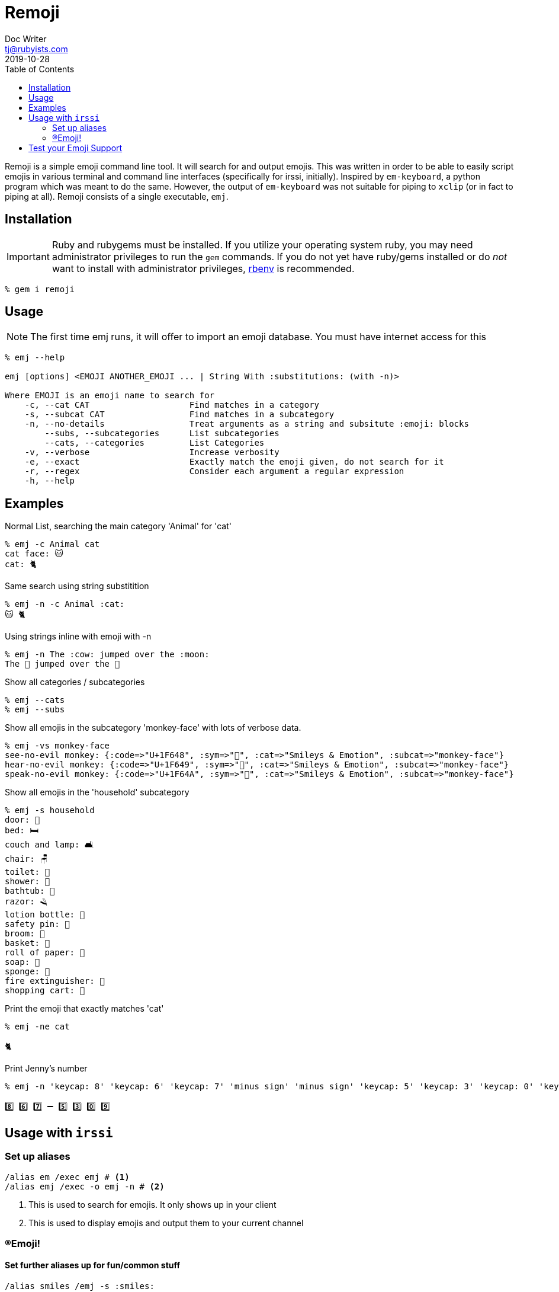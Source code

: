 = Remoji
Doc Writer <tj@rubyists.com>
2019-10-28
:toc:
ifdef::env-github[]
:tip-caption: :bulb:
:note-caption: :information_source:
:important-caption: :heavy_exclamation_mark:
:caution-caption: :fire:
:warning-caption: :warning:
endif::[]

Remoji is a simple emoji command line tool. It will search for and output emojis.
This was written in order to be able to easily script emojis in various terminal
and command line interfaces (specifically for irssi, initially). Inspired by
`em-keyboard`, a python program which was meant to do the same. However, the output
of `em-keyboard` was not suitable for piping to `xclip` (or in fact to piping at all).
Remoji consists of a single executable, `emj`.

== Installation

[IMPORTANT]
====
Ruby and rubygems must be installed. If you utilize your operating system ruby, you may
need administrator privileges to run the `gem` commands. If you do not yet have ruby/gems
installed or do _not_ want to install with administrator privileges, https://github.com/rbenv/rbenv[rbenv]
is recommended.
====

----
% gem i remoji
----

== Usage

NOTE: The first time emj runs, it will offer to import an emoji database. You
must have internet access for this

----
% emj --help

emj [options] <EMOJI ANOTHER_EMOJI ... | String With :substitutions: (with -n)>

Where EMOJI is an emoji name to search for
    -c, --cat CAT                    Find matches in a category
    -s, --subcat CAT                 Find matches in a subcategory
    -n, --no-details                 Treat arguments as a string and subsitute :emoji: blocks
        --subs, --subcategories      List subcategories
        --cats, --categories         List Categories
    -v, --verbose                    Increase verbosity
    -e, --exact                      Exactly match the emoji given, do not search for it
    -r, --regex                      Consider each argument a regular expression
    -h, --help
----

== Examples

Normal List, searching the main category 'Animal' for 'cat'

----
% emj -c Animal cat
cat face: 🐱
cat: 🐈
----

Same search using string substitition

----
% emj -n -c Animal :cat:
🐱 🐈
----

Using strings inline with emoji with -n

----
% emj -n The :cow: jumped over the :moon:
The 🐄 jumped over the 🎑
----

Show all categories / subcategories

----
% emj --cats
% emj --subs
----

Show all emojis in the subcategory 'monkey-face' with lots of verbose data.

----
% emj -vs monkey-face
see-no-evil monkey: {:code=>"U+1F648", :sym=>"🙈", :cat=>"Smileys & Emotion", :subcat=>"monkey-face"}
hear-no-evil monkey: {:code=>"U+1F649", :sym=>"🙉", :cat=>"Smileys & Emotion", :subcat=>"monkey-face"}
speak-no-evil monkey: {:code=>"U+1F64A", :sym=>"🙊", :cat=>"Smileys & Emotion", :subcat=>"monkey-face"}
----

Show all emojis in the 'household' subcategory

----
% emj -s household
door: 🚪
bed: 🛏
couch and lamp: 🛋
chair: 🪑
toilet: 🚽
shower: 🚿
bathtub: 🛁
razor: 🪒
lotion bottle: 🧴
safety pin: 🧷
broom: 🧹
basket: 🧺
roll of paper: 🧻
soap: 🧼
sponge: 🧽
fire extinguisher: 🧯
shopping cart: 🛒
----

Print the emoji that exactly matches 'cat'

----
% emj -ne cat

🐈
----

Print Jenny's number

----
% emj -n 'keycap: 8' 'keycap: 6' 'keycap: 7' 'minus sign' 'minus sign' 'keycap: 5' 'keycap: 3' 'keycap: 0' 'keycap: 9'

8️⃣ 6️⃣ 7️⃣ ➖ 5️⃣ 3️⃣ 0️⃣ 9️⃣
----

## Usage with `irssi`

### Set up aliases

----
/alias em /exec emj # <1>
/alias emj /exec -o emj -n # <2>
----
<1> This is used to search for emojis. It only shows up in your client
<2> This is used to display emojis and output them to your current channel

### (R)Emoji!

#### Set further aliases up for fun/common stuff

----
/alias smiles /emj -s :smiles:
/smiles
11/09-14:32 < bougyman> 😀 😃 😄 😁 😆 😅 🤣 😂 🙂 🙃 😉 😊 😇 
11/09-14:32 -=- Irssi: process 0 (emj -n -s smiling) terminated with return code 0
/alias monkeysee /emj :evil monkey:
11/09-14:33 < bougyman> 🙈 🙉 🙊 
11/09-14:33 -=- Irssi: process 0 (emj -n 'evil monkey') terminated with return code 0
----

#### Or just use casually.

----
/emj The :cow: jumped over the :moon:
11/16-21:41 <bougyman> The 🤠 🐮 🐄 jumped over the 🥮 🌑 🌒 🌓 🌔 🌕 🌖 🌗 🌘 🌙 🌚 🌛 🌜 🌝 🎑
----

#### Get more exact

----
/emj -e The :cow: jumped over the :full moon:.
11/16-21:41 <bougyman> The 🐄 jumped over the 🌕.
----

## Test your Emoji Support

This is every emoji defined in http://unicode.org/emoji/charts/full-emoji-list.html[The Full Unicode Emoji List]

TIP: This is the output of `emj` with no arguments.

____
  😀 : grinning face
  😃 : grinning face with big eyes
  😄 : grinning face with smiling eyes
  😁 : beaming face with smiling eyes
  😆 : grinning squinting face
  😅 : grinning face with sweat
  🤣 : rolling on the floor laughing
  😂 : face with tears of joy
  🙂 : slightly smiling face
  🙃 : upside-down face
  😉 : winking face
  😊 : smiling face with smiling eyes
  😇 : smiling face with halo
  🥰 : smiling face with hearts
  😍 : smiling face with heart-eyes
  🤩 : star-struck
  😘 : face blowing a kiss
  😗 : kissing face
  ☺ : smiling face
  😚 : kissing face with closed eyes
  😙 : kissing face with smiling eyes
  😋 : face savoring food
  😛 : face with tongue
  😜 : winking face with tongue
  🤪 : zany face
  😝 : squinting face with tongue
  🤑 : money-mouth face
  🤗 : hugging face
  🤭 : face with hand over mouth
  🤫 : shushing face
  🤔 : thinking face
  🤐 : zipper-mouth face
  🤨 : face with raised eyebrow
  😐 : neutral face
  😑 : expressionless face
  😶 : face without mouth
  😏 : smirking face
  😒 : unamused face
  🙄 : face with rolling eyes
  😬 : grimacing face
  🤥 : lying face
  😌 : relieved face
  😔 : pensive face
  😪 : sleepy face
  🤤 : drooling face
  😴 : sleeping face
  😷 : face with medical mask
  🤒 : face with thermometer
  🤕 : face with head-bandage
  🤢 : nauseated face
  🤮 : face vomiting
  🤧 : sneezing face
  🥵 : hot face
  🥶 : cold face
  🥴 : woozy face
  😵 : dizzy face
  🤯 : exploding head
  🤠 : cowboy hat face
  🥳 : partying face
  😎 : smiling face with sunglasses
  🤓 : nerd face
  🧐 : face with monocle
  😕 : confused face
  😟 : worried face
  🙁 : slightly frowning face
  ☹ : frowning face
  😮 : face with open mouth
  😯 : hushed face
  😲 : astonished face
  😳 : flushed face
  🥺 : pleading face
  😦 : frowning face with open mouth
  😧 : anguished face
  😨 : fearful face
  😰 : anxious face with sweat
  😥 : sad but relieved face
  😢 : crying face
  😭 : loudly crying face
  😱 : face screaming in fear
  😖 : confounded face
  😣 : persevering face
  😞 : disappointed face
  😓 : downcast face with sweat
  😩 : weary face
  😫 : tired face
  🥱 : yawning face
  😤 : face with steam from nose
  😡 : pouting face
  😠 : angry face
  🤬 : face with symbols on mouth
  😈 : smiling face with horns
  👿 : angry face with horns
  💀 : skull
  ☠ : skull and crossbones
  💩 : pile of poo
  🤡 : clown face
  👹 : ogre
  👺 : goblin
  👻 : ghost
  👽 : alien
  👾 : alien monster
  🤖 : robot
  😺 : grinning cat
  😸 : grinning cat with smiling eyes
  😹 : cat with tears of joy
  😻 : smiling cat with heart-eyes
  😼 : cat with wry smile
  😽 : kissing cat
  🙀 : weary cat
  😿 : crying cat
  😾 : pouting cat
  🙈 : see-no-evil monkey
  🙉 : hear-no-evil monkey
  🙊 : speak-no-evil monkey
  💋 : kiss mark
  💌 : love letter
  💘 : heart with arrow
  💝 : heart with ribbon
  💖 : sparkling heart
  💗 : growing heart
  💓 : beating heart
  💞 : revolving hearts
  💕 : two hearts
  💟 : heart decoration
  ❣ : heart exclamation
  💔 : broken heart
  ❤ : red heart
  🧡 : orange heart
  💛 : yellow heart
  💚 : green heart
  💙 : blue heart
  💜 : purple heart
  🤎 : brown heart
  🖤 : black heart
  🤍 : white heart
  💯 : hundred points
  💢 : anger symbol
  💥 : collision
  💫 : dizzy
  💦 : sweat droplets
  💨 : dashing away
  🕳 : hole
  💣 : bomb
  💬 : speech balloon
  👁️‍🗨️ : eye in speech bubble
  🗨 : left speech bubble
  🗯 : right anger bubble
  💭 : thought balloon
  💤 : zzz
  👋 : waving hand
  🤚 : raised back of hand
  🖐 : hand with fingers splayed
  ✋ : raised hand
  🖖 : vulcan salute
  👌 : OK hand
  🤏 : pinching hand
  ✌ : victory hand
  🤞 : crossed fingers
  🤟 : love-you gesture
  🤘 : sign of the horns
  🤙 : call me hand
  👈 : backhand index pointing left
  👉 : backhand index pointing right
  👆 : backhand index pointing up
  🖕 : middle finger
  👇 : backhand index pointing down
  ☝ : index pointing up
  👍 : thumbs up
  👎 : thumbs down
  ✊ : raised fist
  👊 : oncoming fist
  🤛 : left-facing fist
  🤜 : right-facing fist
  👏 : clapping hands
  🙌 : raising hands
  👐 : open hands
  🤲 : palms up together
  🤝 : handshake
  🙏 : folded hands
  ✍ : writing hand
  💅 : nail polish
  🤳 : selfie
  💪 : flexed biceps
  🦾 : mechanical arm
  🦿 : mechanical leg
  🦵 : leg
  🦶 : foot
  👂 : ear
  🦻 : ear with hearing aid
  👃 : nose
  🧠 : brain
  🦷 : tooth
  🦴 : bone
  👀 : eyes
  👁 : eye
  👅 : tongue
  👄 : mouth
  👶 : baby
  🧒 : child
  👦 : boy
  👧 : girl
  🧑 : person
  👱 : person: blond hair
  👨 : man
  🧔 : man: beard
  👨‍🦰 : man: red hair
  👨‍🦱 : man: curly hair
  👨‍🦳 : man: white hair
  👨‍🦲 : man: bald
  👩 : woman
  👩‍🦰 : woman: red hair
  🧑‍🦰 : ⊛ person: red hair
  👩‍🦱 : woman: curly hair
  🧑‍🦱 : ⊛ person: curly hair
  👩‍🦳 : woman: white hair
  🧑‍🦳 : ⊛ person: white hair
  👩‍🦲 : woman: bald
  🧑‍🦲 : ⊛ person: bald
  👱‍♀️ : woman: blond hair
  👱‍♂️ : man: blond hair
  🧓 : older person
  👴 : old man
  👵 : old woman
  🙍 : person frowning
  🙍‍♂️ : man frowning
  🙍‍♀️ : woman frowning
  🙎 : person pouting
  🙎‍♂️ : man pouting
  🙎‍♀️ : woman pouting
  🙅 : person gesturing NO
  🙅‍♂️ : man gesturing NO
  🙅‍♀️ : woman gesturing NO
  🙆 : person gesturing OK
  🙆‍♂️ : man gesturing OK
  🙆‍♀️ : woman gesturing OK
  💁 : person tipping hand
  💁‍♂️ : man tipping hand
  💁‍♀️ : woman tipping hand
  🙋 : person raising hand
  🙋‍♂️ : man raising hand
  🙋‍♀️ : woman raising hand
  🧏 : deaf person
  🧏‍♂️ : deaf man
  🧏‍♀️ : deaf woman
  🙇 : person bowing
  🙇‍♂️ : man bowing
  🙇‍♀️ : woman bowing
  🤦 : person facepalming
  🤦‍♂️ : man facepalming
  🤦‍♀️ : woman facepalming
  🤷 : person shrugging
  🤷‍♂️ : man shrugging
  🤷‍♀️ : woman shrugging
  🧑‍⚕️ : ⊛ health worker
  👨‍⚕️ : man health worker
  👩‍⚕️ : woman health worker
  🧑‍🎓 : ⊛ student
  👨‍🎓 : man student
  👩‍🎓 : woman student
  🧑‍🏫 : ⊛ teacher
  👨‍🏫 : man teacher
  👩‍🏫 : woman teacher
  🧑‍⚖️ : ⊛ judge
  👨‍⚖️ : man judge
  👩‍⚖️ : woman judge
  🧑‍🌾 : ⊛ farmer
  👨‍🌾 : man farmer
  👩‍🌾 : woman farmer
  🧑‍🍳 : ⊛ cook
  👨‍🍳 : man cook
  👩‍🍳 : woman cook
  🧑‍🔧 : ⊛ mechanic
  👨‍🔧 : man mechanic
  👩‍🔧 : woman mechanic
  🧑‍🏭 : ⊛ factory worker
  👨‍🏭 : man factory worker
  👩‍🏭 : woman factory worker
  🧑‍💼 : ⊛ office worker
  👨‍💼 : man office worker
  👩‍💼 : woman office worker
  🧑‍🔬 : ⊛ scientist
  👨‍🔬 : man scientist
  👩‍🔬 : woman scientist
  🧑‍💻 : ⊛ technologist
  👨‍💻 : man technologist
  👩‍💻 : woman technologist
  🧑‍🎤 : ⊛ singer
  👨‍🎤 : man singer
  👩‍🎤 : woman singer
  🧑‍🎨 : ⊛ artist
  👨‍🎨 : man artist
  👩‍🎨 : woman artist
  🧑‍✈️ : ⊛ pilot
  👨‍✈️ : man pilot
  👩‍✈️ : woman pilot
  🧑‍🚀 : ⊛ astronaut
  👨‍🚀 : man astronaut
  👩‍🚀 : woman astronaut
  🧑‍🚒 : ⊛ firefighter
  👨‍🚒 : man firefighter
  👩‍🚒 : woman firefighter
  👮 : police officer
  👮‍♂️ : man police officer
  👮‍♀️ : woman police officer
  🕵 : detective
  🕵️‍♂️ : man detective
  🕵️‍♀️ : woman detective
  💂 : guard
  💂‍♂️ : man guard
  💂‍♀️ : woman guard
  👷 : construction worker
  👷‍♂️ : man construction worker
  👷‍♀️ : woman construction worker
  🤴 : prince
  👸 : princess
  👳 : person wearing turban
  👳‍♂️ : man wearing turban
  👳‍♀️ : woman wearing turban
  👲 : man with skullcap
  🧕 : woman with headscarf
  🤵 : man in tuxedo
  👰 : bride with veil
  🤰 : pregnant woman
  🤱 : breast-feeding
  👼 : baby angel
  🎅 : Santa Claus
  🤶 : Mrs. Claus
  🦸 : superhero
  🦸‍♂️ : man superhero
  🦸‍♀️ : woman superhero
  🦹 : supervillain
  🦹‍♂️ : man supervillain
  🦹‍♀️ : woman supervillain
  🧙 : mage
  🧙‍♂️ : man mage
  🧙‍♀️ : woman mage
  🧚 : fairy
  🧚‍♂️ : man fairy
  🧚‍♀️ : woman fairy
  🧛 : vampire
  🧛‍♂️ : man vampire
  🧛‍♀️ : woman vampire
  🧜 : merperson
  🧜‍♂️ : merman
  🧜‍♀️ : mermaid
  🧝 : elf
  🧝‍♂️ : man elf
  🧝‍♀️ : woman elf
  🧞 : genie
  🧞‍♂️ : man genie
  🧞‍♀️ : woman genie
  🧟 : zombie
  🧟‍♂️ : man zombie
  🧟‍♀️ : woman zombie
  💆 : person getting massage
  💆‍♂️ : man getting massage
  💆‍♀️ : woman getting massage
  💇 : person getting haircut
  💇‍♂️ : man getting haircut
  💇‍♀️ : woman getting haircut
  🚶 : person walking
  🚶‍♂️ : man walking
  🚶‍♀️ : woman walking
  🧍 : person standing
  🧍‍♂️ : man standing
  🧍‍♀️ : woman standing
  🧎 : person kneeling
  🧎‍♂️ : man kneeling
  🧎‍♀️ : woman kneeling
  🧑‍🦯 : ⊛ person with probing cane
  👨‍🦯 : man with probing cane
  👩‍🦯 : woman with probing cane
  🧑‍🦼 : ⊛ person in motorized wheelchair
  👨‍🦼 : man in motorized wheelchair
  👩‍🦼 : woman in motorized wheelchair
  🧑‍🦽 : ⊛ person in manual wheelchair
  👨‍🦽 : man in manual wheelchair
  👩‍🦽 : woman in manual wheelchair
  🏃 : person running
  🏃‍♂️ : man running
  🏃‍♀️ : woman running
  💃 : woman dancing
  🕺 : man dancing
  🕴 : man in suit levitating
  👯 : people with bunny ears
  👯‍♂️ : men with bunny ears
  👯‍♀️ : women with bunny ears
  🧖 : person in steamy room
  🧖‍♂️ : man in steamy room
  🧖‍♀️ : woman in steamy room
  🧗 : person climbing
  🧗‍♂️ : man climbing
  🧗‍♀️ : woman climbing
  🤺 : person fencing
  🏇 : horse racing
  ⛷ : skier
  🏂 : snowboarder
  🏌 : person golfing
  🏌️‍♂️ : man golfing
  🏌️‍♀️ : woman golfing
  🏄 : person surfing
  🏄‍♂️ : man surfing
  🏄‍♀️ : woman surfing
  🚣 : person rowing boat
  🚣‍♂️ : man rowing boat
  🚣‍♀️ : woman rowing boat
  🏊 : person swimming
  🏊‍♂️ : man swimming
  🏊‍♀️ : woman swimming
  ⛹ : person bouncing ball
  ⛹️‍♂️ : man bouncing ball
  ⛹️‍♀️ : woman bouncing ball
  🏋 : person lifting weights
  🏋️‍♂️ : man lifting weights
  🏋️‍♀️ : woman lifting weights
  🚴 : person biking
  🚴‍♂️ : man biking
  🚴‍♀️ : woman biking
  🚵 : person mountain biking
  🚵‍♂️ : man mountain biking
  🚵‍♀️ : woman mountain biking
  🤸 : person cartwheeling
  🤸‍♂️ : man cartwheeling
  🤸‍♀️ : woman cartwheeling
  🤼 : people wrestling
  🤼‍♂️ : men wrestling
  🤼‍♀️ : women wrestling
  🤽 : person playing water polo
  🤽‍♂️ : man playing water polo
  🤽‍♀️ : woman playing water polo
  🤾 : person playing handball
  🤾‍♂️ : man playing handball
  🤾‍♀️ : woman playing handball
  🤹 : person juggling
  🤹‍♂️ : man juggling
  🤹‍♀️ : woman juggling
  🧘 : person in lotus position
  🧘‍♂️ : man in lotus position
  🧘‍♀️ : woman in lotus position
  🛀 : person taking bath
  🛌 : person in bed
  🧑‍🤝‍🧑 : people holding hands
  👭 : women holding hands
  👫 : woman and man holding hands
  👬 : men holding hands
  💏 : kiss
  👩‍❤️‍💋‍👨 : kiss: woman, man
  👨‍❤️‍💋‍👨 : kiss: man, man
  👩‍❤️‍💋‍👩 : kiss: woman, woman
  💑 : couple with heart
  👩‍❤️‍👨 : couple with heart: woman, man
  👨‍❤️‍👨 : couple with heart: man, man
  👩‍❤️‍👩 : couple with heart: woman, woman
  👪 : family
  👨‍👩‍👦 : family: man, woman, boy
  👨‍👩‍👧 : family: man, woman, girl
  👨‍👩‍👧‍👦 : family: man, woman, girl, boy
  👨‍👩‍👦‍👦 : family: man, woman, boy, boy
  👨‍👩‍👧‍👧 : family: man, woman, girl, girl
  👨‍👨‍👦 : family: man, man, boy
  👨‍👨‍👧 : family: man, man, girl
  👨‍👨‍👧‍👦 : family: man, man, girl, boy
  👨‍👨‍👦‍👦 : family: man, man, boy, boy
  👨‍👨‍👧‍👧 : family: man, man, girl, girl
  👩‍👩‍👦 : family: woman, woman, boy
  👩‍👩‍👧 : family: woman, woman, girl
  👩‍👩‍👧‍👦 : family: woman, woman, girl, boy
  👩‍👩‍👦‍👦 : family: woman, woman, boy, boy
  👩‍👩‍👧‍👧 : family: woman, woman, girl, girl
  👨‍👦 : family: man, boy
  👨‍👦‍👦 : family: man, boy, boy
  👨‍👧 : family: man, girl
  👨‍👧‍👦 : family: man, girl, boy
  👨‍👧‍👧 : family: man, girl, girl
  👩‍👦 : family: woman, boy
  👩‍👦‍👦 : family: woman, boy, boy
  👩‍👧 : family: woman, girl
  👩‍👧‍👦 : family: woman, girl, boy
  👩‍👧‍👧 : family: woman, girl, girl
  🗣 : speaking head
  👤 : bust in silhouette
  👥 : busts in silhouette
  👣 : footprints
  🦰 : red hair
  🦱 : curly hair
  🦳 : white hair
  🦲 : bald
  🐵 : monkey face
  🐒 : monkey
  🦍 : gorilla
  🦧 : orangutan
  🐶 : dog face
  🐕 : dog
  🦮 : guide dog
  🐕‍🦺 : service dog
  🐩 : poodle
  🐺 : wolf
  🦊 : fox
  🦝 : raccoon
  🐱 : cat face
  🐈 : cat
  🦁 : lion
  🐯 : tiger face
  🐅 : tiger
  🐆 : leopard
  🐴 : horse face
  🐎 : horse
  🦄 : unicorn
  🦓 : zebra
  🦌 : deer
  🐮 : cow face
  🐂 : ox
  🐃 : water buffalo
  🐄 : cow
  🐷 : pig face
  🐖 : pig
  🐗 : boar
  🐽 : pig nose
  🐏 : ram
  🐑 : ewe
  🐐 : goat
  🐪 : camel
  🐫 : two-hump camel
  🦙 : llama
  🦒 : giraffe
  🐘 : elephant
  🦏 : rhinoceros
  🦛 : hippopotamus
  🐭 : mouse face
  🐁 : mouse
  🐀 : rat
  🐹 : hamster
  🐰 : rabbit face
  🐇 : rabbit
  🐿 : chipmunk
  🦔 : hedgehog
  🦇 : bat
  🐻 : bear
  🐨 : koala
  🐼 : panda
  🦥 : sloth
  🦦 : otter
  🦨 : skunk
  🦘 : kangaroo
  🦡 : badger
  🐾 : paw prints
  🦃 : turkey
  🐔 : chicken
  🐓 : rooster
  🐣 : hatching chick
  🐤 : baby chick
  🐥 : front-facing baby chick
  🐦 : bird
  🐧 : penguin
  🕊 : dove
  🦅 : eagle
  🦆 : duck
  🦢 : swan
  🦉 : owl
  🦩 : flamingo
  🦚 : peacock
  🦜 : parrot
  🐸 : frog
  🐊 : crocodile
  🐢 : turtle
  🦎 : lizard
  🐍 : snake
  🐲 : dragon face
  🐉 : dragon
  🦕 : sauropod
  🦖 : T-Rex
  🐳 : spouting whale
  🐋 : whale
  🐬 : dolphin
  🐟 : fish
  🐠 : tropical fish
  🐡 : blowfish
  🦈 : shark
  🐙 : octopus
  🐚 : spiral shell
  🐌 : snail
  🦋 : butterfly
  🐛 : bug
  🐜 : ant
  🐝 : honeybee
  🐞 : lady beetle
  🦗 : cricket
  🕷 : spider
  🕸 : spider web
  🦂 : scorpion
  🦟 : mosquito
  🦠 : microbe
  💐 : bouquet
  🌸 : cherry blossom
  💮 : white flower
  🏵 : rosette
  🌹 : rose
  🥀 : wilted flower
  🌺 : hibiscus
  🌻 : sunflower
  🌼 : blossom
  🌷 : tulip
  🌱 : seedling
  🌲 : evergreen tree
  🌳 : deciduous tree
  🌴 : palm tree
  🌵 : cactus
  🌾 : sheaf of rice
  🌿 : herb
  ☘ : shamrock
  🍀 : four leaf clover
  🍁 : maple leaf
  🍂 : fallen leaf
  🍃 : leaf fluttering in wind
  🍇 : grapes
  🍈 : melon
  🍉 : watermelon
  🍊 : tangerine
  🍋 : lemon
  🍌 : banana
  🍍 : pineapple
  🥭 : mango
  🍎 : red apple
  🍏 : green apple
  🍐 : pear
  🍑 : peach
  🍒 : cherries
  🍓 : strawberry
  🥝 : kiwi fruit
  🍅 : tomato
  🥥 : coconut
  🥑 : avocado
  🍆 : eggplant
  🥔 : potato
  🥕 : carrot
  🌽 : ear of corn
  🌶 : hot pepper
  🥒 : cucumber
  🥬 : leafy green
  🥦 : broccoli
  🧄 : garlic
  🧅 : onion
  🍄 : mushroom
  🥜 : peanuts
  🌰 : chestnut
  🍞 : bread
  🥐 : croissant
  🥖 : baguette bread
  🥨 : pretzel
  🥯 : bagel
  🥞 : pancakes
  🧇 : waffle
  🧀 : cheese wedge
  🍖 : meat on bone
  🍗 : poultry leg
  🥩 : cut of meat
  🥓 : bacon
  🍔 : hamburger
  🍟 : french fries
  🍕 : pizza
  🌭 : hot dog
  🥪 : sandwich
  🌮 : taco
  🌯 : burrito
  🥙 : stuffed flatbread
  🧆 : falafel
  🥚 : egg
  🍳 : cooking
  🥘 : shallow pan of food
  🍲 : pot of food
  🥣 : bowl with spoon
  🥗 : green salad
  🍿 : popcorn
  🧈 : butter
  🧂 : salt
  🥫 : canned food
  🍱 : bento box
  🍘 : rice cracker
  🍙 : rice ball
  🍚 : cooked rice
  🍛 : curry rice
  🍜 : steaming bowl
  🍝 : spaghetti
  🍠 : roasted sweet potato
  🍢 : oden
  🍣 : sushi
  🍤 : fried shrimp
  🍥 : fish cake with swirl
  🥮 : moon cake
  🍡 : dango
  🥟 : dumpling
  🥠 : fortune cookie
  🥡 : takeout box
  🦀 : crab
  🦞 : lobster
  🦐 : shrimp
  🦑 : squid
  🦪 : oyster
  🍦 : soft ice cream
  🍧 : shaved ice
  🍨 : ice cream
  🍩 : doughnut
  🍪 : cookie
  🎂 : birthday cake
  🍰 : shortcake
  🧁 : cupcake
  🥧 : pie
  🍫 : chocolate bar
  🍬 : candy
  🍭 : lollipop
  🍮 : custard
  🍯 : honey pot
  🍼 : baby bottle
  🥛 : glass of milk
  ☕ : hot beverage
  🍵 : teacup without handle
  🍶 : sake
  🍾 : bottle with popping cork
  🍷 : wine glass
  🍸 : cocktail glass
  🍹 : tropical drink
  🍺 : beer mug
  🍻 : clinking beer mugs
  🥂 : clinking glasses
  🥃 : tumbler glass
  🥤 : cup with straw
  🧃 : beverage box
  🧉 : mate
  🧊 : ice
  🥢 : chopsticks
  🍽 : fork and knife with plate
  🍴 : fork and knife
  🥄 : spoon
  🔪 : kitchen knife
  🏺 : amphora
  🌍 : globe showing Europe-Africa
  🌎 : globe showing Americas
  🌏 : globe showing Asia-Australia
  🌐 : globe with meridians
  🗺 : world map
  🗾 : map of Japan
  🧭 : compass
  🏔 : snow-capped mountain
  ⛰ : mountain
  🌋 : volcano
  🗻 : mount fuji
  🏕 : camping
  🏖 : beach with umbrella
  🏜 : desert
  🏝 : desert island
  🏞 : national park
  🏟 : stadium
  🏛 : classical building
  🏗 : building construction
  🧱 : brick
  🏘 : houses
  🏚 : derelict house
  🏠 : house
  🏡 : house with garden
  🏢 : office building
  🏣 : Japanese post office
  🏤 : post office
  🏥 : hospital
  🏦 : bank
  🏨 : hotel
  🏩 : love hotel
  🏪 : convenience store
  🏫 : school
  🏬 : department store
  🏭 : factory
  🏯 : Japanese castle
  🏰 : castle
  💒 : wedding
  🗼 : Tokyo tower
  🗽 : Statue of Liberty
  ⛪ : church
  🕌 : mosque
  🛕 : hindu temple
  🕍 : synagogue
  ⛩ : shinto shrine
  🕋 : kaaba
  ⛲ : fountain
  ⛺ : tent
  🌁 : foggy
  🌃 : night with stars
  🏙 : cityscape
  🌄 : sunrise over mountains
  🌅 : sunrise
  🌆 : cityscape at dusk
  🌇 : sunset
  🌉 : bridge at night
  ♨ : hot springs
  🎠 : carousel horse
  🎡 : ferris wheel
  🎢 : roller coaster
  💈 : barber pole
  🎪 : circus tent
  🚂 : locomotive
  🚃 : railway car
  🚄 : high-speed train
  🚅 : bullet train
  🚆 : train
  🚇 : metro
  🚈 : light rail
  🚉 : station
  🚊 : tram
  🚝 : monorail
  🚞 : mountain railway
  🚋 : tram car
  🚌 : bus
  🚍 : oncoming bus
  🚎 : trolleybus
  🚐 : minibus
  🚑 : ambulance
  🚒 : fire engine
  🚓 : police car
  🚔 : oncoming police car
  🚕 : taxi
  🚖 : oncoming taxi
  🚗 : automobile
  🚘 : oncoming automobile
  🚙 : sport utility vehicle
  🚚 : delivery truck
  🚛 : articulated lorry
  🚜 : tractor
  🏎 : racing car
  🏍 : motorcycle
  🛵 : motor scooter
  🦽 : manual wheelchair
  🦼 : motorized wheelchair
  🛺 : auto rickshaw
  🚲 : bicycle
  🛴 : kick scooter
  🛹 : skateboard
  🚏 : bus stop
  🛣 : motorway
  🛤 : railway track
  🛢 : oil drum
  ⛽ : fuel pump
  🚨 : police car light
  🚥 : horizontal traffic light
  🚦 : vertical traffic light
  🛑 : stop sign
  🚧 : construction
  ⚓ : anchor
  ⛵ : sailboat
  🛶 : canoe
  🚤 : speedboat
  🛳 : passenger ship
  ⛴ : ferry
  🛥 : motor boat
  🚢 : ship
  ✈ : airplane
  🛩 : small airplane
  🛫 : airplane departure
  🛬 : airplane arrival
  🪂 : parachute
  💺 : seat
  🚁 : helicopter
  🚟 : suspension railway
  🚠 : mountain cableway
  🚡 : aerial tramway
  🛰 : satellite
  🚀 : rocket
  🛸 : flying saucer
  🛎 : bellhop bell
  🧳 : luggage
  ⌛ : hourglass done
  ⏳ : hourglass not done
  ⌚ : watch
  ⏰ : alarm clock
  ⏱ : stopwatch
  ⏲ : timer clock
  🕰 : mantelpiece clock
  🕛 : twelve o’clock
  🕧 : twelve-thirty
  🕐 : one o’clock
  🕜 : one-thirty
  🕑 : two o’clock
  🕝 : two-thirty
  🕒 : three o’clock
  🕞 : three-thirty
  🕓 : four o’clock
  🕟 : four-thirty
  🕔 : five o’clock
  🕠 : five-thirty
  🕕 : six o’clock
  🕡 : six-thirty
  🕖 : seven o’clock
  🕢 : seven-thirty
  🕗 : eight o’clock
  🕣 : eight-thirty
  🕘 : nine o’clock
  🕤 : nine-thirty
  🕙 : ten o’clock
  🕥 : ten-thirty
  🕚 : eleven o’clock
  🕦 : eleven-thirty
  🌑 : new moon
  🌒 : waxing crescent moon
  🌓 : first quarter moon
  🌔 : waxing gibbous moon
  🌕 : full moon
  🌖 : waning gibbous moon
  🌗 : last quarter moon
  🌘 : waning crescent moon
  🌙 : crescent moon
  🌚 : new moon face
  🌛 : first quarter moon face
  🌜 : last quarter moon face
  🌡 : thermometer
  ☀ : sun
  🌝 : full moon face
  🌞 : sun with face
  🪐 : ringed planet
  ⭐ : star
  🌟 : glowing star
  🌠 : shooting star
  🌌 : milky way
  ☁ : cloud
  ⛅ : sun behind cloud
  ⛈ : cloud with lightning and rain
  🌤 : sun behind small cloud
  🌥 : sun behind large cloud
  🌦 : sun behind rain cloud
  🌧 : cloud with rain
  🌨 : cloud with snow
  🌩 : cloud with lightning
  🌪 : tornado
  🌫 : fog
  🌬 : wind face
  🌀 : cyclone
  🌈 : rainbow
  🌂 : closed umbrella
  ☂ : umbrella
  ☔ : umbrella with rain drops
  ⛱ : umbrella on ground
  ⚡ : high voltage
  ❄ : snowflake
  ☃ : snowman
  ⛄ : snowman without snow
  ☄ : comet
  🔥 : fire
  💧 : droplet
  🌊 : water wave
  🎃 : jack-o-lantern
  🎄 : Christmas tree
  🎆 : fireworks
  🎇 : sparkler
  🧨 : firecracker
  ✨ : sparkles
  🎈 : balloon
  🎉 : party popper
  🎊 : confetti ball
  🎋 : tanabata tree
  🎍 : pine decoration
  🎎 : Japanese dolls
  🎏 : carp streamer
  🎐 : wind chime
  🎑 : moon viewing ceremony
  🧧 : red envelope
  🎀 : ribbon
  🎁 : wrapped gift
  🎗 : reminder ribbon
  🎟 : admission tickets
  🎫 : ticket
  🎖 : military medal
  🏆 : trophy
  🏅 : sports medal
  🥇 : 1st place medal
  🥈 : 2nd place medal
  🥉 : 3rd place medal
  ⚽ : soccer ball
  ⚾ : baseball
  🥎 : softball
  🏀 : basketball
  🏐 : volleyball
  🏈 : american football
  🏉 : rugby football
  🎾 : tennis
  🥏 : flying disc
  🎳 : bowling
  🏏 : cricket game
  🏑 : field hockey
  🏒 : ice hockey
  🥍 : lacrosse
  🏓 : ping pong
  🏸 : badminton
  🥊 : boxing glove
  🥋 : martial arts uniform
  🥅 : goal net
  ⛳ : flag in hole
  ⛸ : ice skate
  🎣 : fishing pole
  🤿 : diving mask
  🎽 : running shirt
  🎿 : skis
  🛷 : sled
  🥌 : curling stone
  🎯 : direct hit
  🪀 : yo-yo
  🪁 : kite
  🎱 : pool 8 ball
  🔮 : crystal ball
  🧿 : nazar amulet
  🎮 : video game
  🕹 : joystick
  🎰 : slot machine
  🎲 : game die
  🧩 : puzzle piece
  🧸 : teddy bear
  ♠ : spade suit
  ♥ : heart suit
  ♦ : diamond suit
  ♣ : club suit
  ♟ : chess pawn
  🃏 : joker
  🀄 : mahjong red dragon
  🎴 : flower playing cards
  🎭 : performing arts
  🖼 : framed picture
  🎨 : artist palette
  🧵 : thread
  🧶 : yarn
  👓 : glasses
  🕶 : sunglasses
  🥽 : goggles
  🥼 : lab coat
  🦺 : safety vest
  👔 : necktie
  👕 : t-shirt
  👖 : jeans
  🧣 : scarf
  🧤 : gloves
  🧥 : coat
  🧦 : socks
  👗 : dress
  👘 : kimono
  🥻 : sari
  🩱 : one-piece swimsuit
  🩲 : briefs
  🩳 : shorts
  👙 : bikini
  👚 : woman’s clothes
  👛 : purse
  👜 : handbag
  👝 : clutch bag
  🛍 : shopping bags
  🎒 : backpack
  👞 : man’s shoe
  👟 : running shoe
  🥾 : hiking boot
  🥿 : flat shoe
  👠 : high-heeled shoe
  👡 : woman’s sandal
  🩰 : ballet shoes
  👢 : woman’s boot
  👑 : crown
  👒 : woman’s hat
  🎩 : top hat
  🎓 : graduation cap
  🧢 : billed cap
  ⛑ : rescue worker’s helmet
  📿 : prayer beads
  💄 : lipstick
  💍 : ring
  💎 : gem stone
  🔇 : muted speaker
  🔈 : speaker low volume
  🔉 : speaker medium volume
  🔊 : speaker high volume
  📢 : loudspeaker
  📣 : megaphone
  📯 : postal horn
  🔔 : bell
  🔕 : bell with slash
  🎼 : musical score
  🎵 : musical note
  🎶 : musical notes
  🎙 : studio microphone
  🎚 : level slider
  🎛 : control knobs
  🎤 : microphone
  🎧 : headphone
  📻 : radio
  🎷 : saxophone
  🎸 : guitar
  🎹 : musical keyboard
  🎺 : trumpet
  🎻 : violin
  🪕 : banjo
  🥁 : drum
  📱 : mobile phone
  📲 : mobile phone with arrow
  ☎ : telephone
  📞 : telephone receiver
  📟 : pager
  📠 : fax machine
  🔋 : battery
  🔌 : electric plug
  💻 : laptop
  🖥 : desktop computer
  🖨 : printer
  ⌨ : keyboard
  🖱 : computer mouse
  🖲 : trackball
  💽 : computer disk
  💾 : floppy disk
  💿 : optical disk
  📀 : dvd
  🧮 : abacus
  🎥 : movie camera
  🎞 : film frames
  📽 : film projector
  🎬 : clapper board
  📺 : television
  📷 : camera
  📸 : camera with flash
  📹 : video camera
  📼 : videocassette
  🔍 : magnifying glass tilted left
  🔎 : magnifying glass tilted right
  🕯 : candle
  💡 : light bulb
  🔦 : flashlight
  🏮 : red paper lantern
  🪔 : diya lamp
  📔 : notebook with decorative cover
  📕 : closed book
  📖 : open book
  📗 : green book
  📘 : blue book
  📙 : orange book
  📚 : books
  📓 : notebook
  📒 : ledger
  📃 : page with curl
  📜 : scroll
  📄 : page facing up
  📰 : newspaper
  🗞 : rolled-up newspaper
  📑 : bookmark tabs
  🔖 : bookmark
  🏷 : label
  💰 : money bag
  💴 : yen banknote
  💵 : dollar banknote
  💶 : euro banknote
  💷 : pound banknote
  💸 : money with wings
  💳 : credit card
  🧾 : receipt
  💹 : chart increasing with yen
  💱 : currency exchange
  💲 : heavy dollar sign
  ✉ : envelope
  📧 : e-mail
  📨 : incoming envelope
  📩 : envelope with arrow
  📤 : outbox tray
  📥 : inbox tray
  📦 : package
  📫 : closed mailbox with raised flag
  📪 : closed mailbox with lowered flag
  📬 : open mailbox with raised flag
  📭 : open mailbox with lowered flag
  📮 : postbox
  🗳 : ballot box with ballot
  ✏ : pencil
  ✒ : black nib
  🖋 : fountain pen
  🖊 : pen
  🖌 : paintbrush
  🖍 : crayon
  📝 : memo
  💼 : briefcase
  📁 : file folder
  📂 : open file folder
  🗂 : card index dividers
  📅 : calendar
  📆 : tear-off calendar
  🗒 : spiral notepad
  🗓 : spiral calendar
  📇 : card index
  📈 : chart increasing
  📉 : chart decreasing
  📊 : bar chart
  📋 : clipboard
  📌 : pushpin
  📍 : round pushpin
  📎 : paperclip
  🖇 : linked paperclips
  📏 : straight ruler
  📐 : triangular ruler
  ✂ : scissors
  🗃 : card file box
  🗄 : file cabinet
  🗑 : wastebasket
  🔒 : locked
  🔓 : unlocked
  🔏 : locked with pen
  🔐 : locked with key
  🔑 : key
  🗝 : old key
  🔨 : hammer
  🪓 : axe
  ⛏ : pick
  ⚒ : hammer and pick
  🛠 : hammer and wrench
  🗡 : dagger
  ⚔ : crossed swords
  🔫 : pistol
  🏹 : bow and arrow
  🛡 : shield
  🔧 : wrench
  🔩 : nut and bolt
  ⚙ : gear
  🗜 : clamp
  ⚖ : balance scale
  🦯 : probing cane
  🔗 : link
  ⛓ : chains
  🧰 : toolbox
  🧲 : magnet
  ⚗ : alembic
  🧪 : test tube
  🧫 : petri dish
  🧬 : dna
  🔬 : microscope
  🔭 : telescope
  📡 : satellite antenna
  💉 : syringe
  🩸 : drop of blood
  💊 : pill
  🩹 : adhesive bandage
  🩺 : stethoscope
  🚪 : door
  🛏 : bed
  🛋 : couch and lamp
  🪑 : chair
  🚽 : toilet
  🚿 : shower
  🛁 : bathtub
  🪒 : razor
  🧴 : lotion bottle
  🧷 : safety pin
  🧹 : broom
  🧺 : basket
  🧻 : roll of paper
  🧼 : soap
  🧽 : sponge
  🧯 : fire extinguisher
  🛒 : shopping cart
  🚬 : cigarette
  ⚰ : coffin
  ⚱ : funeral urn
  🗿 : moai
  🏧 : ATM sign
  🚮 : litter in bin sign
  🚰 : potable water
  ♿ : wheelchair symbol
  🚹 : men’s room
  🚺 : women’s room
  🚻 : restroom
  🚼 : baby symbol
  🚾 : water closet
  🛂 : passport control
  🛃 : customs
  🛄 : baggage claim
  🛅 : left luggage
  ⚠ : warning
  🚸 : children crossing
  ⛔ : no entry
  🚫 : prohibited
  🚳 : no bicycles
  🚭 : no smoking
  🚯 : no littering
  🚱 : non-potable water
  🚷 : no pedestrians
  📵 : no mobile phones
  🔞 : no one under eighteen
  ☢ : radioactive
  ☣ : biohazard
  ⬆ : up arrow
  ↗ : up-right arrow
  ➡ : right arrow
  ↘ : down-right arrow
  ⬇ : down arrow
  ↙ : down-left arrow
  ⬅ : left arrow
  ↖ : up-left arrow
  ↕ : up-down arrow
  ↔ : left-right arrow
  ↩ : right arrow curving left
  ↪ : left arrow curving right
  ⤴ : right arrow curving up
  ⤵ : right arrow curving down
  🔃 : clockwise vertical arrows
  🔄 : counterclockwise arrows button
  🔙 : BACK arrow
  🔚 : END arrow
  🔛 : ON! arrow
  🔜 : SOON arrow
  🔝 : TOP arrow
  🛐 : place of worship
  ⚛ : atom symbol
  🕉 : om
  ✡ : star of David
  ☸ : wheel of dharma
  ☯ : yin yang
  ✝ : latin cross
  ☦ : orthodox cross
  ☪ : star and crescent
  ☮ : peace symbol
  🕎 : menorah
  🔯 : dotted six-pointed star
  ♈ : Aries
  ♉ : Taurus
  ♊ : Gemini
  ♋ : Cancer
  ♌ : Leo
  ♍ : Virgo
  ♎ : Libra
  ♏ : Scorpio
  ♐ : Sagittarius
  ♑ : Capricorn
  ♒ : Aquarius
  ♓ : Pisces
  ⛎ : Ophiuchus
  🔀 : shuffle tracks button
  🔁 : repeat button
  🔂 : repeat single button
  ▶ : play button
  ⏩ : fast-forward button
  ⏭ : next track button
  ⏯ : play or pause button
  ◀ : reverse button
  ⏪ : fast reverse button
  ⏮ : last track button
  🔼 : upwards button
  ⏫ : fast up button
  🔽 : downwards button
  ⏬ : fast down button
  ⏸ : pause button
  ⏹ : stop button
  ⏺ : record button
  ⏏ : eject button
  🎦 : cinema
  🔅 : dim button
  🔆 : bright button
  📶 : antenna bars
  📳 : vibration mode
  📴 : mobile phone off
  ♀ : female sign
  ♂ : male sign
  ⚕ : medical symbol
  ♾ : infinity
  ♻ : recycling symbol
  ⚜ : fleur-de-lis
  🔱 : trident emblem
  📛 : name badge
  🔰 : Japanese symbol for beginner
  ⭕ : hollow red circle
  ✅ : check mark button
  ☑ : check box with check
  ✔ : check mark
  ✖ : multiplication sign
  ❌ : cross mark
  ❎ : cross mark button
  ➕ : plus sign
  ➖ : minus sign
  ➗ : division sign
  ➰ : curly loop
  ➿ : double curly loop
  〽 : part alternation mark
  ✳ : eight-spoked asterisk
  ✴ : eight-pointed star
  ❇ : sparkle
  ‼ : double exclamation mark
  ⁉ : exclamation question mark
  ❓ : question mark
  ❔ : white question mark
  ❕ : white exclamation mark
  ❗ : exclamation mark
  〰 : wavy dash
  © : copyright
  ® : registered
  ™ : trade mark
  #️⃣ : keycap: #
  *️⃣ : keycap: *
  0️⃣ : keycap: 0
  1️⃣ : keycap: 1
  2️⃣ : keycap: 2
  3️⃣ : keycap: 3
  4️⃣ : keycap: 4
  5️⃣ : keycap: 5
  6️⃣ : keycap: 6
  7️⃣ : keycap: 7
  8️⃣ : keycap: 8
  9️⃣ : keycap: 9
  🔟 : keycap: 10
  🔠 : input latin uppercase
  🔡 : input latin lowercase
  🔢 : input numbers
  🔣 : input symbols
  🔤 : input latin letters
  🅰 : A button (blood type)
  🆎 : AB button (blood type)
  🅱 : B button (blood type)
  🆑 : CL button
  🆒 : COOL button
  🆓 : FREE button
  ℹ : information
  🆔 : ID button
  Ⓜ : circled M
  🆕 : NEW button
  🆖 : NG button
  🅾 : O button (blood type)
  🆗 : OK button
  🅿 : P button
  🆘 : SOS button
  🆙 : UP! button
  🆚 : VS button
  🈁 : Japanese “here” button
  🈂 : Japanese “service charge” button
  🈷 : Japanese “monthly amount” button
  🈶 : Japanese “not free of charge” button
  🈯 : Japanese “reserved” button
  🉐 : Japanese “bargain” button
  🈹 : Japanese “discount” button
  🈚 : Japanese “free of charge” button
  🈲 : Japanese “prohibited” button
  🉑 : Japanese “acceptable” button
  🈸 : Japanese “application” button
  🈴 : Japanese “passing grade” button
  🈳 : Japanese “vacancy” button
  ㊗ : Japanese “congratulations” button
  ㊙ : Japanese “secret” button
  🈺 : Japanese “open for business” button
  🈵 : Japanese “no vacancy” button
  🔴 : red circle
  🟠 : orange circle
  🟡 : yellow circle
  🟢 : green circle
  🔵 : blue circle
  🟣 : purple circle
  🟤 : brown circle
  ⚫ : black circle
  ⚪ : white circle
  🟥 : red square
  🟧 : orange square
  🟨 : yellow square
  🟩 : green square
  🟦 : blue square
  🟪 : purple square
  🟫 : brown square
  ⬛ : black large square
  ⬜ : white large square
  ◼ : black medium square
  ◻ : white medium square
  ◾ : black medium-small square
  ◽ : white medium-small square
  ▪ : black small square
  ▫ : white small square
  🔶 : large orange diamond
  🔷 : large blue diamond
  🔸 : small orange diamond
  🔹 : small blue diamond
  🔺 : red triangle pointed up
  🔻 : red triangle pointed down
  💠 : diamond with a dot
  🔘 : radio button
  🔳 : white square button
  🔲 : black square button
  🏁 : chequered flag
  🚩 : triangular flag
  🎌 : crossed flags
  🏴 : black flag
  🏳 : white flag
  🏳️‍🌈 : rainbow flag
  🏴‍☠️ : pirate flag
  🇦🇨 : flag: Ascension Island
  🇦🇩 : flag: Andorra
  🇦🇪 : flag: United Arab Emirates
  🇦🇫 : flag: Afghanistan
  🇦🇬 : flag: Antigua & Barbuda
  🇦🇮 : flag: Anguilla
  🇦🇱 : flag: Albania
  🇦🇲 : flag: Armenia
  🇦🇴 : flag: Angola
  🇦🇶 : flag: Antarctica
  🇦🇷 : flag: Argentina
  🇦🇸 : flag: American Samoa
  🇦🇹 : flag: Austria
  🇦🇺 : flag: Australia
  🇦🇼 : flag: Aruba
  🇦🇽 : flag: Åland Islands
  🇦🇿 : flag: Azerbaijan
  🇧🇦 : flag: Bosnia & Herzegovina
  🇧🇧 : flag: Barbados
  🇧🇩 : flag: Bangladesh
  🇧🇪 : flag: Belgium
  🇧🇫 : flag: Burkina Faso
  🇧🇬 : flag: Bulgaria
  🇧🇭 : flag: Bahrain
  🇧🇮 : flag: Burundi
  🇧🇯 : flag: Benin
  🇧🇱 : flag: St. Barthélemy
  🇧🇲 : flag: Bermuda
  🇧🇳 : flag: Brunei
  🇧🇴 : flag: Bolivia
  🇧🇶 : flag: Caribbean Netherlands
  🇧🇷 : flag: Brazil
  🇧🇸 : flag: Bahamas
  🇧🇹 : flag: Bhutan
  🇧🇻 : flag: Bouvet Island
  🇧🇼 : flag: Botswana
  🇧🇾 : flag: Belarus
  🇧🇿 : flag: Belize
  🇨🇦 : flag: Canada
  🇨🇨 : flag: Cocos (Keeling) Islands
  🇨🇩 : flag: Congo - Kinshasa
  🇨🇫 : flag: Central African Republic
  🇨🇬 : flag: Congo - Brazzaville
  🇨🇭 : flag: Switzerland
  🇨🇮 : flag: Côte d’Ivoire
  🇨🇰 : flag: Cook Islands
  🇨🇱 : flag: Chile
  🇨🇲 : flag: Cameroon
  🇨🇳 : flag: China
  🇨🇴 : flag: Colombia
  🇨🇵 : flag: Clipperton Island
  🇨🇷 : flag: Costa Rica
  🇨🇺 : flag: Cuba
  🇨🇻 : flag: Cape Verde
  🇨🇼 : flag: Curaçao
  🇨🇽 : flag: Christmas Island
  🇨🇾 : flag: Cyprus
  🇨🇿 : flag: Czechia
  🇩🇪 : flag: Germany
  🇩🇬 : flag: Diego Garcia
  🇩🇯 : flag: Djibouti
  🇩🇰 : flag: Denmark
  🇩🇲 : flag: Dominica
  🇩🇴 : flag: Dominican Republic
  🇩🇿 : flag: Algeria
  🇪🇦 : flag: Ceuta & Melilla
  🇪🇨 : flag: Ecuador
  🇪🇪 : flag: Estonia
  🇪🇬 : flag: Egypt
  🇪🇭 : flag: Western Sahara
  🇪🇷 : flag: Eritrea
  🇪🇸 : flag: Spain
  🇪🇹 : flag: Ethiopia
  🇪🇺 : flag: European Union
  🇫🇮 : flag: Finland
  🇫🇯 : flag: Fiji
  🇫🇰 : flag: Falkland Islands
  🇫🇲 : flag: Micronesia
  🇫🇴 : flag: Faroe Islands
  🇫🇷 : flag: France
  🇬🇦 : flag: Gabon
  🇬🇧 : flag: United Kingdom
  🇬🇩 : flag: Grenada
  🇬🇪 : flag: Georgia
  🇬🇫 : flag: French Guiana
  🇬🇬 : flag: Guernsey
  🇬🇭 : flag: Ghana
  🇬🇮 : flag: Gibraltar
  🇬🇱 : flag: Greenland
  🇬🇲 : flag: Gambia
  🇬🇳 : flag: Guinea
  🇬🇵 : flag: Guadeloupe
  🇬🇶 : flag: Equatorial Guinea
  🇬🇷 : flag: Greece
  🇬🇸 : flag: South Georgia & South Sandwich Islands
  🇬🇹 : flag: Guatemala
  🇬🇺 : flag: Guam
  🇬🇼 : flag: Guinea-Bissau
  🇬🇾 : flag: Guyana
  🇭🇰 : flag: Hong Kong SAR China
  🇭🇲 : flag: Heard & McDonald Islands
  🇭🇳 : flag: Honduras
  🇭🇷 : flag: Croatia
  🇭🇹 : flag: Haiti
  🇭🇺 : flag: Hungary
  🇮🇨 : flag: Canary Islands
  🇮🇩 : flag: Indonesia
  🇮🇪 : flag: Ireland
  🇮🇱 : flag: Israel
  🇮🇲 : flag: Isle of Man
  🇮🇳 : flag: India
  🇮🇴 : flag: British Indian Ocean Territory
  🇮🇶 : flag: Iraq
  🇮🇷 : flag: Iran
  🇮🇸 : flag: Iceland
  🇮🇹 : flag: Italy
  🇯🇪 : flag: Jersey
  🇯🇲 : flag: Jamaica
  🇯🇴 : flag: Jordan
  🇯🇵 : flag: Japan
  🇰🇪 : flag: Kenya
  🇰🇬 : flag: Kyrgyzstan
  🇰🇭 : flag: Cambodia
  🇰🇮 : flag: Kiribati
  🇰🇲 : flag: Comoros
  🇰🇳 : flag: St. Kitts & Nevis
  🇰🇵 : flag: North Korea
  🇰🇷 : flag: South Korea
  🇰🇼 : flag: Kuwait
  🇰🇾 : flag: Cayman Islands
  🇰🇿 : flag: Kazakhstan
  🇱🇦 : flag: Laos
  🇱🇧 : flag: Lebanon
  🇱🇨 : flag: St. Lucia
  🇱🇮 : flag: Liechtenstein
  🇱🇰 : flag: Sri Lanka
  🇱🇷 : flag: Liberia
  🇱🇸 : flag: Lesotho
  🇱🇹 : flag: Lithuania
  🇱🇺 : flag: Luxembourg
  🇱🇻 : flag: Latvia
  🇱🇾 : flag: Libya
  🇲🇦 : flag: Morocco
  🇲🇨 : flag: Monaco
  🇲🇩 : flag: Moldova
  🇲🇪 : flag: Montenegro
  🇲🇫 : flag: St. Martin
  🇲🇬 : flag: Madagascar
  🇲🇭 : flag: Marshall Islands
  🇲🇰 : flag: North Macedonia
  🇲🇱 : flag: Mali
  🇲🇲 : flag: Myanmar (Burma)
  🇲🇳 : flag: Mongolia
  🇲🇴 : flag: Macao SAR China
  🇲🇵 : flag: Northern Mariana Islands
  🇲🇶 : flag: Martinique
  🇲🇷 : flag: Mauritania
  🇲🇸 : flag: Montserrat
  🇲🇹 : flag: Malta
  🇲🇺 : flag: Mauritius
  🇲🇻 : flag: Maldives
  🇲🇼 : flag: Malawi
  🇲🇽 : flag: Mexico
  🇲🇾 : flag: Malaysia
  🇲🇿 : flag: Mozambique
  🇳🇦 : flag: Namibia
  🇳🇨 : flag: New Caledonia
  🇳🇪 : flag: Niger
  🇳🇫 : flag: Norfolk Island
  🇳🇬 : flag: Nigeria
  🇳🇮 : flag: Nicaragua
  🇳🇱 : flag: Netherlands
  🇳🇴 : flag: Norway
  🇳🇵 : flag: Nepal
  🇳🇷 : flag: Nauru
  🇳🇺 : flag: Niue
  🇳🇿 : flag: New Zealand
  🇴🇲 : flag: Oman
  🇵🇦 : flag: Panama
  🇵🇪 : flag: Peru
  🇵🇫 : flag: French Polynesia
  🇵🇬 : flag: Papua New Guinea
  🇵🇭 : flag: Philippines
  🇵🇰 : flag: Pakistan
  🇵🇱 : flag: Poland
  🇵🇲 : flag: St. Pierre & Miquelon
  🇵🇳 : flag: Pitcairn Islands
  🇵🇷 : flag: Puerto Rico
  🇵🇸 : flag: Palestinian Territories
  🇵🇹 : flag: Portugal
  🇵🇼 : flag: Palau
  🇵🇾 : flag: Paraguay
  🇶🇦 : flag: Qatar
  🇷🇪 : flag: Réunion
  🇷🇴 : flag: Romania
  🇷🇸 : flag: Serbia
  🇷🇺 : flag: Russia
  🇷🇼 : flag: Rwanda
  🇸🇦 : flag: Saudi Arabia
  🇸🇧 : flag: Solomon Islands
  🇸🇨 : flag: Seychelles
  🇸🇩 : flag: Sudan
  🇸🇪 : flag: Sweden
  🇸🇬 : flag: Singapore
  🇸🇭 : flag: St. Helena
  🇸🇮 : flag: Slovenia
  🇸🇯 : flag: Svalbard & Jan Mayen
  🇸🇰 : flag: Slovakia
  🇸🇱 : flag: Sierra Leone
  🇸🇲 : flag: San Marino
  🇸🇳 : flag: Senegal
  🇸🇴 : flag: Somalia
  🇸🇷 : flag: Suriname
  🇸🇸 : flag: South Sudan
  🇸🇹 : flag: São Tomé & Príncipe
  🇸🇻 : flag: El Salvador
  🇸🇽 : flag: Sint Maarten
  🇸🇾 : flag: Syria
  🇸🇿 : flag: Eswatini
  🇹🇦 : flag: Tristan da Cunha
  🇹🇨 : flag: Turks & Caicos Islands
  🇹🇩 : flag: Chad
  🇹🇫 : flag: French Southern Territories
  🇹🇬 : flag: Togo
  🇹🇭 : flag: Thailand
  🇹🇯 : flag: Tajikistan
  🇹🇰 : flag: Tokelau
  🇹🇱 : flag: Timor-Leste
  🇹🇲 : flag: Turkmenistan
  🇹🇳 : flag: Tunisia
  🇹🇴 : flag: Tonga
  🇹🇷 : flag: Turkey
  🇹🇹 : flag: Trinidad & Tobago
  🇹🇻 : flag: Tuvalu
  🇹🇼 : flag: Taiwan
  🇹🇿 : flag: Tanzania
  🇺🇦 : flag: Ukraine
  🇺🇬 : flag: Uganda
  🇺🇲 : flag: U.S. Outlying Islands
  🇺🇳 : flag: United Nations
  🇺🇸 : flag: United States
  🇺🇾 : flag: Uruguay
  🇺🇿 : flag: Uzbekistan
  🇻🇦 : flag: Vatican City
  🇻🇨 : flag: St. Vincent & Grenadines
  🇻🇪 : flag: Venezuela
  🇻🇬 : flag: British Virgin Islands
  🇻🇮 : flag: U.S. Virgin Islands
  🇻🇳 : flag: Vietnam
  🇻🇺 : flag: Vanuatu
  🇼🇫 : flag: Wallis & Futuna
  🇼🇸 : flag: Samoa
  🇽🇰 : flag: Kosovo
  🇾🇪 : flag: Yemen
  🇾🇹 : flag: Mayotte
  🇿🇦 : flag: South Africa
  🇿🇲 : flag: Zambia
  🇿🇼 : flag: Zimbabwe
  🏴󠁧󠁢󠁥󠁮󠁧󠁿 : flag: England
  🏴󠁧󠁢󠁳󠁣󠁴󠁿 : flag: Scotland
  🏴󠁧󠁢󠁷󠁬󠁳󠁿 : flag: Wales
____
